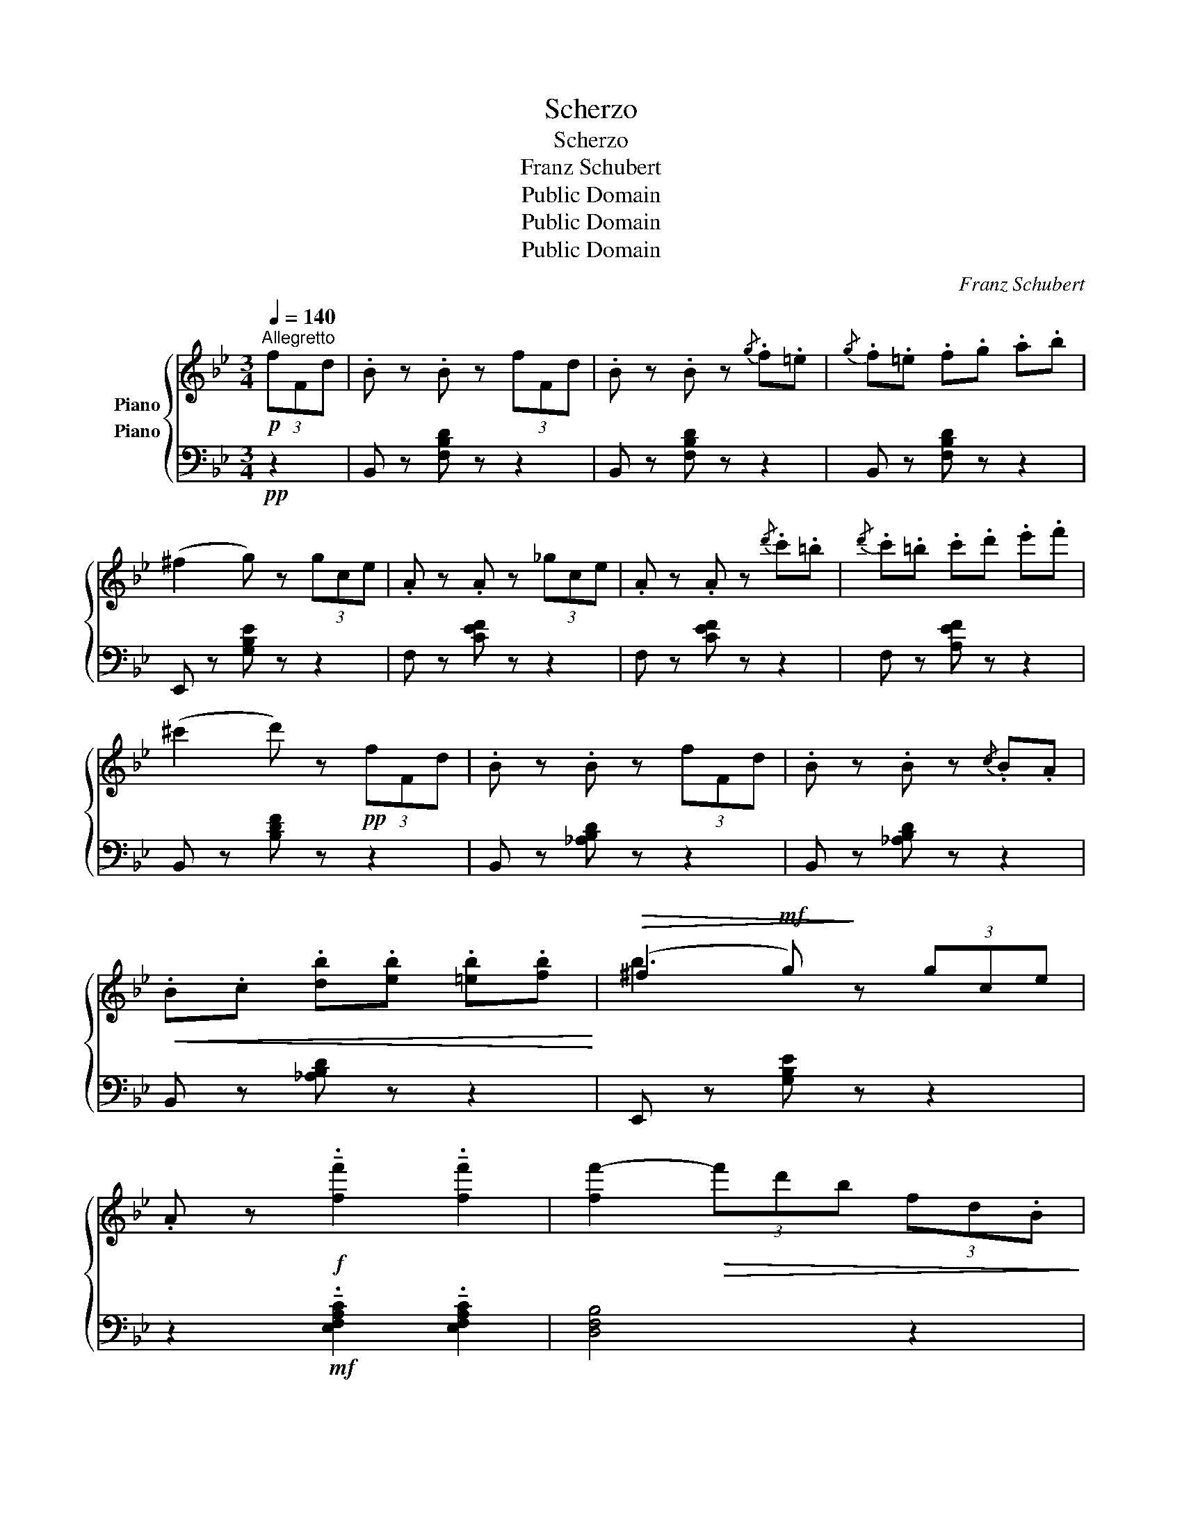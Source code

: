 X:1
T:Scherzo
T:Scherzo
T:Franz Schubert
T:Public Domain
T:Public Domain
T:Public Domain
C:Franz Schubert
Z:Public Domain
%%score { ( 1 2 ) ( 3 4 5 ) }
L:1/8
Q:1/4=140
M:3/4
K:Bb
V:1 treble nm="Piano"
V:2 treble 
V:3 bass nm="Piano"
V:4 bass 
V:5 bass 
V:1
"^Allegretto"!p! (3fFd | .B z .B z (3fFd | .B z .B z{/g} .f.=e |{/g} .f.=e .f.g .a.b | %4
 (^f2 g) z (3gce | .A z .A z (3_gce | .A z .A z{/d'} .c'.=b |{/d'} .c'.=b .c'.d' .e'.f' | %8
 (^c'2 d') z!pp! (3fFd | .B z .B z (3fFd | .B z .B z{/c} .B.A | %11
!<(! .B.c .[db].[eb] .[=eb].[fb]!<)! |!>(! (^f2!mf! g)!>)! z (3gce | %13
 .A z!f! !tenuto!.[ff']2 !tenuto!.[ff']2 | [ff'-]2!>(! (3f'd'b (3fd.B!>)! | %15
!p! A/c/ z _A/c/ z G/c/ z | F z z2 |:!p! (3(f'fb | !>!.!^!a) z .a z (3(f'fb | %19
 !>!.!^!a) z .a z (3(f'fb | (g)=bc'd'e'c' | b2 a) z (3fFB | .[_G_g] z .[Gg] z (3eG_A | %23
 .[Ff] z .[Ff] z!p! .[_A_d] z | .[Be] z .[Be] z!mf! (3c_Ac | .[F_d] z .[Fd] z (3_a_Ad | %26
 .[_Gc] z .[Gc] z (3_gec | .[F_d] z .[Fd] z (3_A_A,_D | .[_G,C] z .[G,C] z (3_GEC | %29
 .[F,_D] z .[F,D] z!p! (3(fF_d | (3fF_d (3fFd (3fFd |"_cresc." (3fF=d (3fFd (3fFd | %32
!f! (3gGd (3gGd (3gGd |"_dim." (3gGc (3eEG (3cCE | (3G)G,C (3EE,G,[K:bass] (3CC,E, | %35
!p! .[C,E,_G,]2 .[C,E,G,]2 z2 |!pp! .[C,E,F,]2 .[C,E,F,]2 z2 |[K:treble] z2 !fermata!z2!p! (3fFd | %38
 .B z .B z (3fFd | .B z .B z{/g} .f.=e |{/g} .f.=e .f.g .a.b | (^f2 g) z (3gce | .A z .A z (3_gce | %43
 .A z .A z{/d'} .c'.=b |{/d'} .c'.=b .c'.d' .e'.f' | (^c'2 d') z!pp! (3fFd | .B z .B z (3fFd | %47
 .B z .B z z2 | z2!ff! !tenuto!.[Bdfb]2 !tenuto!.[Bdfb]2 | [Bdfb-]2!>(! (3bge (3BG.E!>)! | %50
!p! D/F/ z _D/F/ z C/F/ z | B, z z2!fine! :|[K:Eb]"^Trio"[Q:1/4=120] C/B,/=A,/B,/ | E4 DC | %54
 [A,B,]4 CD | E2 ^FGc>B | [D=F]2 z2 C/B,/=A,/B,/ | E4 DC | [A,B,]4 CD | E2{FEDE} GF ED | %60
 E2 z2 c/B/=A/B/ | e4 dc | [AB]4 cd | e2 ^fgc'>b | [df]2 z2 c/B/=A/B/ | e4 dc | [AB]4 cd | %67
 e2{fede} gf ed | [Ge]2 z2 |: A,/G,/^F,/G,/ | [EG]4 [CE][B,D] | [=A,C]4 [B,D][CE] | %72
 [DF]4 [B,D][=A,C] | [G,B,]3 DEF | [B,G][=B,F] [CE]2[K:bass] [E,=A,C]2 | [D,_B,]=A,CB,A,_A, | %76
[K:treble] E4 DC | [A,B,]4 CD | E2 ^FGc>B | [D=F]2 z2 c/B/=A/B/ | e4 dc | [AB]4 cd | %82
 e2{fede} gf ed | [Ge]2 z2!D.C.! :| %84
V:2
 x2 | x6 | x6 | x6 | x6 | x6 | x6 | x6 | x6 | x6 | x6 | x6 | b3 x3 | x6 | x6 | F x F x =E x | x4 |: %17
 x2 | x6 | x6 | g6 | f3 x3 | x6 | x6 | x4 _G x | x6 | x6 | x6 | x6 | x6 | x6 | x6 | x6 | x6 | %34
 x4[K:bass] x2 | x6 | x6 |[K:treble] x6 | x6 | x6 | x6 | x6 | x6 | x6 | x6 | x6 | x6 | x6 | x6 | %49
 x6 | B, x B, x A, x | x4 :|[K:Eb] x2 | G,6 | x6 | x6 | x6 | G,6 | x6 | B,2 C2 A,2 | G,2 x4 | G6 | %62
 x6 | x6 | x6 | G6 | x6 | B2 c2 A2 | x4 |: x2 | x6 | x6 | x6 | x3 B,3 | x4[K:bass] x2 | x6 | %76
[K:treble] G,6 | x6 | x6 | x6 | G6 | x6 | B2 c2 A2 | x4 :| %84
V:3
!pp! z2 | B,, z [F,B,D] z z2 | B,, z [F,B,D] z z2 | B,, z [F,B,D] z z2 | E,, z [G,B,E] z z2 | %5
 F, z [CEF] z z2 | F, z [CEF] z z2 | F, z [A,EF] z z2 | B,, z [B,DF] z z2 | B,, z [_A,B,D] z z2 | %10
 B,, z [_A,B,D] z z2 | B,, z [_A,B,D] z z2 | E,, z [G,B,E] z z2 | %13
 z2!mf! !tenuto!.[E,F,A,C]2 !tenuto!.[E,F,A,C]2 | [D,F,B,]4 z2 |!pp! [C,C] z [C,=B,] z [C,_B,] z | %16
 [F,A,] z!p! F,, z |:[K:treble]!pp! d z |!p! !>![ef]4 d z | !>![ef]4 d z | e4 [Ec]2 | %21
 ([F-d]2 [Fc]2)[K:bass] _D2 | E2- (3EE,_G, [_A,C]2 | [_D,_D]4!mf! (3F,D,F, | %24
 _G,2- (3G,E,G,!p! [_A,E] z | .[_D,_D] z .[D,D] z z2 | .[_A,E] z .[A,E] z z2 | %27
 .[_D,_D] z .[D,D] z z2 | .[_A,,E,] z .[A,,E,] z z2 | .[_D,,_D,] z .[D,,D,] z z2 | z6 | z6 | %32
!mf! (((([F,G,=B,]6 | [E,G,C]2)))) z4 | z6 |!p! .[A,,,A,,]2 .[A,,,A,,]2 z2 | %36
!pp! .[A,,,A,,]2 .[A,,,A,,]2 z2 | z2 !fermata!z2!pp! z2 | B,, z [F,B,D] z z2 | B,, z [F,B,D] z z2 | %40
 B,, z [F,B,D] z z2 | E,, z [G,B,E] z z2 | F, z [CEF] z z2 | F, z [CEF] z z2 | F, z [A,EF] z z2 | %45
 B,, z [B,DF] z z2 | B,, z [_A,B,D] z z2 | B,, z [_A,B,D] z!f! (3(B,D,F, | %48
 _A,,) z!mf! !tenuto!.[A,,D,F,_A,]2 !tenuto!.[A,,D,F,A,]2 | [G,,E,G,]4 z2 | %50
!pp! [F,,F,] z [F,,=E,] z [F,,_E,] z | [B,,D,] z!p! B,,, z :|[K:Eb] z2 | (E,,6 | F,,6) | %55
 (G,,4 E,,2 | (B,,,2) B,,2) z2 | (E,,6 | F,,6) | .G,,2 .A,,2 .B,,2 | .E,,2 .E,2 z2 | (E,6 | F,6) | %63
 (G,4 E,2 | (B,,2) B,2) z2 | (E,6 | F,6) | .G,2 .A,2 .B,2 | .E,2 z2 |: z2 | C,,=B,,,C,,D,,E,,=E,, | %71
 F,,=E,,F,,G,,F,,_E,, | D,,B,,,D,,E,,F,,^F,, | G,,^F,,G,,A,,G,,D,, | E,,D,,C,,E,,F,,F,,, | %75
 B,,,2 z4 | (E,,6 | F,,6) | (G,,4 E,,2 | (B,,,2) B,,2) z2 | (E,6 | F,6) | .G,2 .A,2 .B,2 | %83
 .E,2 z2 :| %84
V:4
 x2 | x6 | x6 | x6 | x6 | x6 | x6 | x6 | x6 | x6 | x6 | x6 | x6 | x6 | x6 | x6 | x4 |: %17
[K:treble] x2 | x6 | x6 | x6 | x4[K:bass] x2 | x6 | x6 | x6 | x6 | x6 | x6 | x6 | x6 | x6 | x6 | %32
 x6 | x6 | x6 | x6 | x6 | x6 | x6 | x6 | x6 | x6 | x6 | x6 | x6 | x6 | x6 | x6 | x6 | x6 | x6 | %51
 x4 :|[K:Eb] x2 | x2 (B,,4 | D,6) | z2 B,,4 | B,,,4 x2 | x2 (B,,4 | D,6) | x6 | x6 | x2 (B,4 | %62
 D6) | z2 B,4 | B,,4 x2 | x2 (B,4 | D6) | x6 | x4 |: x2 | x6 | x6 | x6 | x6 | x6 | x6 | x2 (B,,4 | %77
 D,6) | z2 B,,4 | B,,,4 x2 | x2 (B,4 | D6) | x6 | x4 :| %84
V:5
 x2 | x6 | x6 | x6 | x6 | x6 | x6 | x6 | x6 | x6 | x6 | x6 | x6 | x6 | x6 | x6 | x4 |: %17
[K:treble] x2 | x6 | x6 | x6 | x4[K:bass] x2 | x6 | x6 | x6 | x6 | x6 | x6 | x6 | x6 | x6 | x6 | %32
 x6 | x6 | x6 | x6 | x6 | x6 | x6 | x6 | x6 | x6 | x6 | x6 | x6 | x6 | x6 | x6 | x6 | x6 | x6 | %51
 x4 :|[K:Eb] x2 | x4 E,2 | z2 B,,4 | x6 | x6 | x4 E,2 | z2 B,,4 | x6 | x6 | x4 E2 | z2 B,4 | x6 | %64
 x6 | x4 E2 | z2 B,4 | x6 | x4 |: x2 | x6 | x6 | x6 | x6 | x6 | x6 | x4 E,2 | z2 B,,4 | x6 | x6 | %80
 x4 E2 | z2 B,4 | x6 | x4 :| %84

